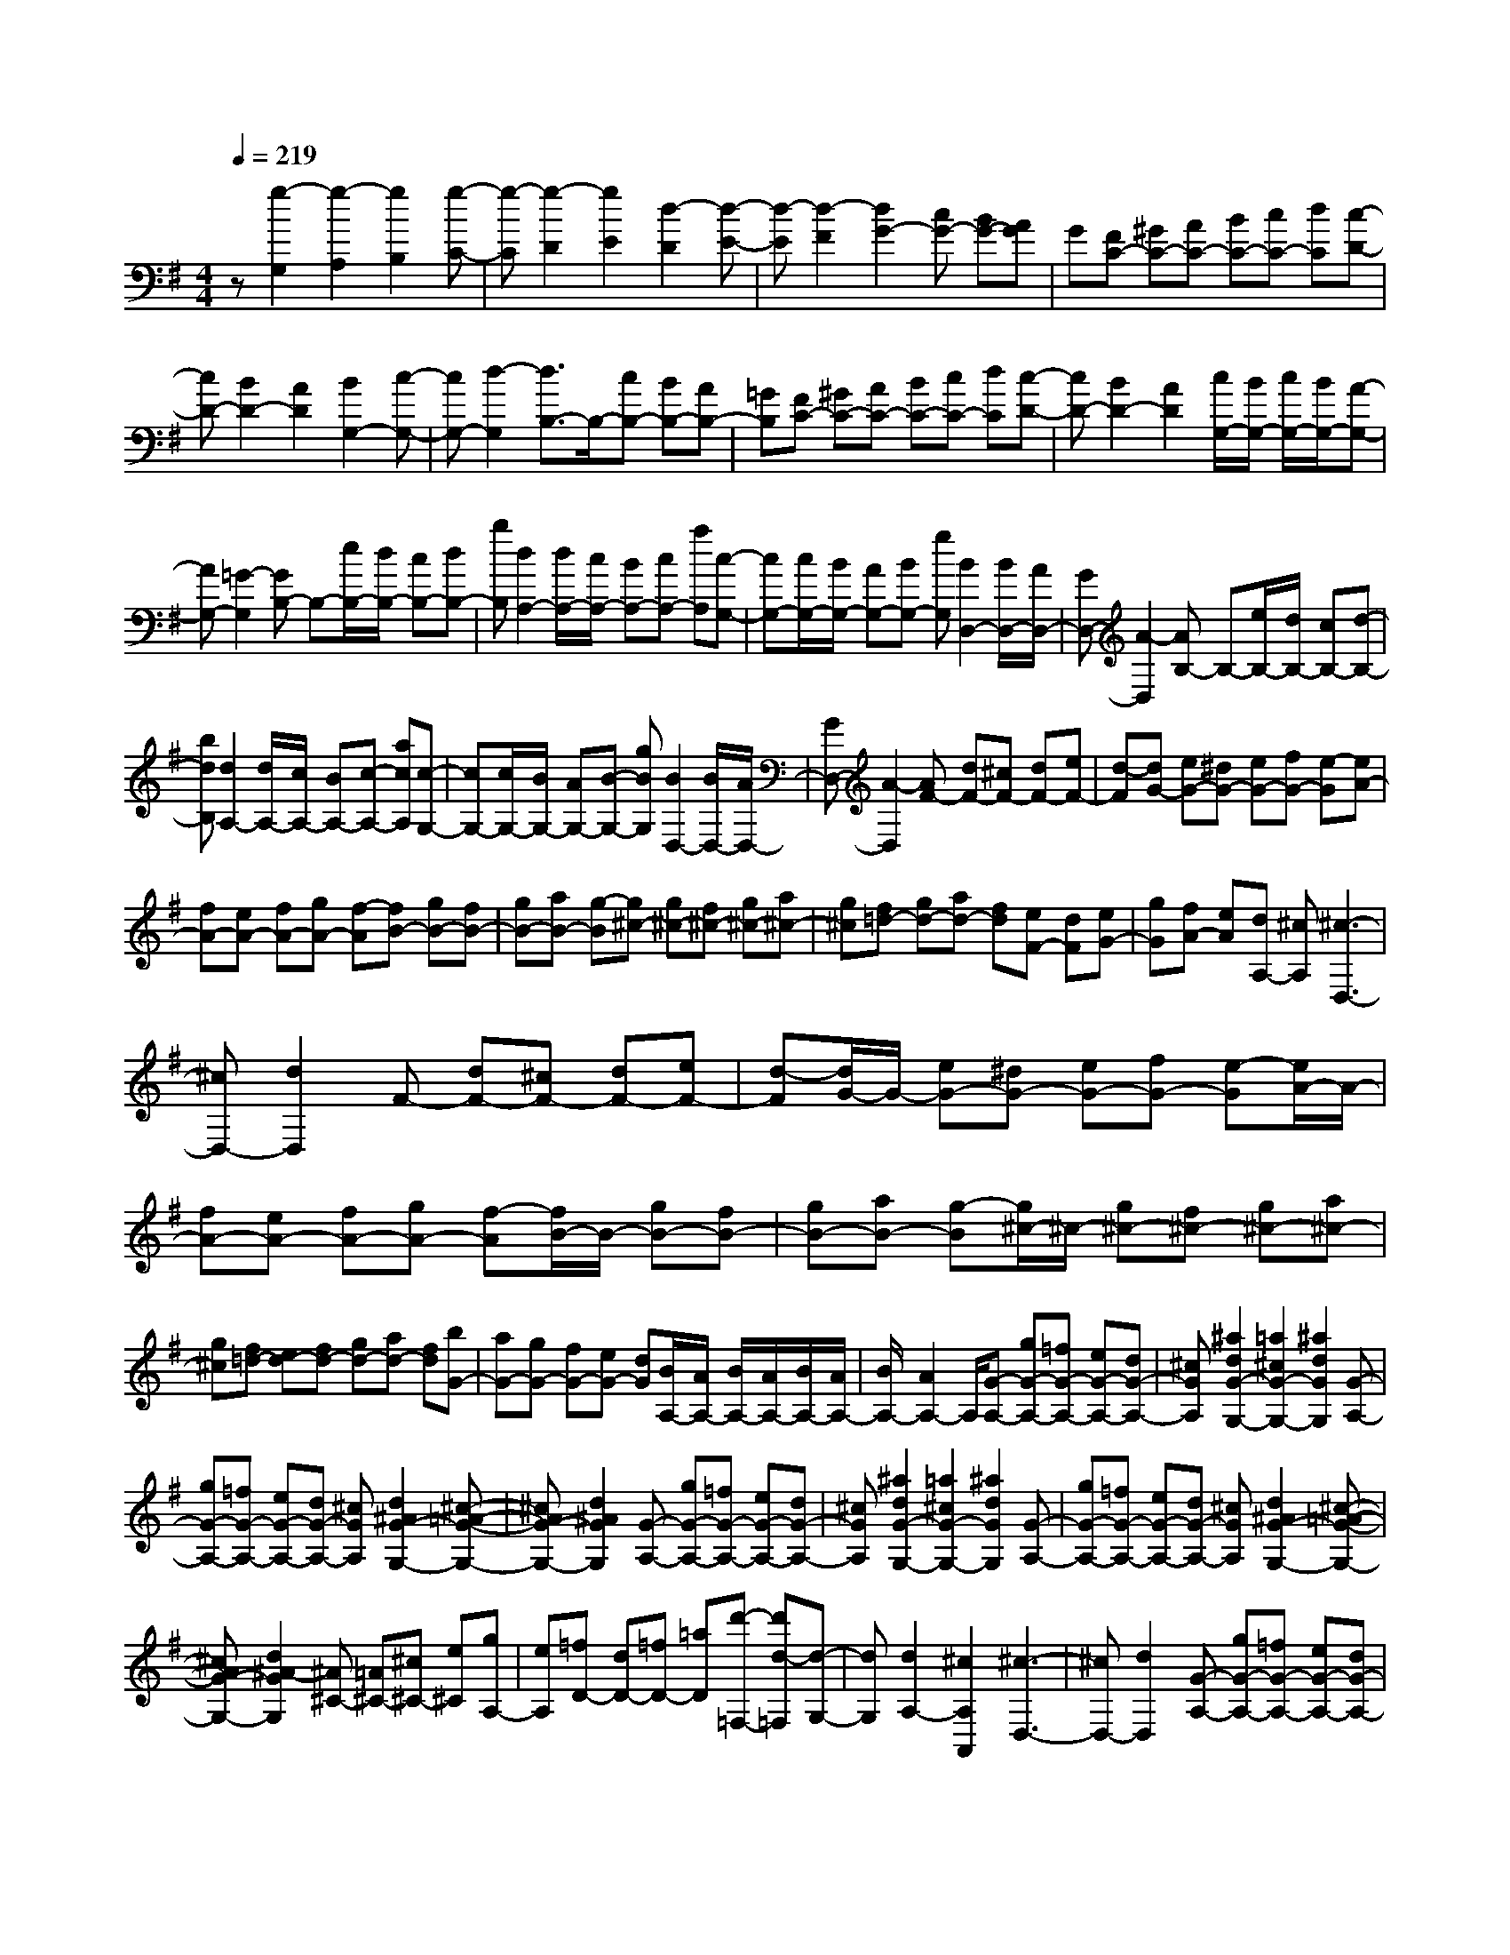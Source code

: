 % input file /home/ubuntu/MusicGeneratorQuin/training_data/scarlatti/K290.MID
X: 1
T: 
M: 4/4
L: 1/8
Q:1/4=219
K:G % 1 sharps
%(C) John Sankey 1998
%%MIDI program 6
%%MIDI program 6
%%MIDI program 6
%%MIDI program 6
%%MIDI program 6
%%MIDI program 6
%%MIDI program 6
%%MIDI program 6
%%MIDI program 6
%%MIDI program 6
%%MIDI program 6
%%MIDI program 6
z[g2-G,2][g2-A,2][g2B,2][g-C-]|[g-C][g2-D2][g2E2][d2-D2][d-E-]|[d-E][d2-F2][d2G2-][cG-] [BG-][AG]|G[FC-] [^GC-][AC-] [BC-][cC-] [dC][c-D-]|
[cD-][B2D2-][A2D2][B2G,2-][c-G,-]|[cG,-][d2-G,2][d3/2B,3/2-]B,/2-[cB,-] [BB,-][AB,-]|[=GB,][FC-] [^GC-][AC-] [BC-][cC-] [dC][c-D-]|[cD-][B2D2-][A2D2][c/2G,/2-][B/2G,/2-] [c/2G,/2-][B/2G,/2-][A-G,-]|
[AG,-][=G2-G,2][GB,-] B,-[e/2B,/2-][d/2B,/2-] [cB,-][dB,-]|[bB,][d2A,2-][d/2A,/2-][c/2A,/2-] [BA,-][cA,-] [aA,][c-G,-]|[cG,-][c/2G,/2-][B/2G,/2-] [AG,-][BG,-] [gG,][B2D,2-][B/2D,/2-][A/2D,/2-]|[GD,-][A2-D,2][AB,-] B,-[e/2B,/2-][d/2B,/2-] [cB,-][d-B,-]|
[bdB,][d2A,2-][d/2A,/2-][c/2A,/2-] [BA,-][c-A,-] [acA,][c-G,-]|[cG,-][c/2G,/2-][B/2G,/2-] [AG,-][B-G,-] [gBG,][B2D,2-][B/2D,/2-][A/2D,/2-]|[GD,-][A2-D,2][AF-] [dF-][^cF-] [dF-][eF-]|[d-F][dG-] [eG-][^dG-] [eG-][fG-] [e-G][eA-]|
[fA-][eA-] [fA-][gA-] [f-A][fB-] [gB-][fB-]|[gB-][aB-] [g-B][g^c-] [g^c-][f^c-] [g^c-][a^c-]|[g^c][f=d-] [gd-][ad-] [fd][eF-] [dF][eG-]|[gG][fA-] [eA][dA,-] [^cA,][^c3-D,3-]|
[^cD,-][d2D,2]F- [dF-][^cF-] [dF-][eF-]|[d-F][d/2G/2-]G/2- [eG-][^dG-] [eG-][fG-] [e-G][e/2A/2-]A/2-|[fA-][eA-] [fA-][gA-] [f-A][f/2B/2-]B/2- [gB-][fB-]|[gB-][aB-] [g-B][g/2^c/2-]^c/2- [g^c-][f^c-] [g^c-][a^c-]|
[g^c][f=d-] [ed-][fd-] [gd-][ad-] [fd][bG-]|[aG-][gG-] [fG-][eG-] [dG][B/2A,/2-][A/2A,/2-] [B/2A,/2-][A/2A,/2-][B/2A,/2-][A/2A,/2-]|[B/2A,/2-][A2A,2-]A,/2[G-A,-] [gG-A,-][=fG-A,-] [eG-A,-][dG-A,-]|[^cGA,][^a2d2G2-G,2-][=a2^c2G2-G,2-][^a2d2G2G,2][G-A,-]|
[gG-A,-][=fG-A,-] [eG-A,-][dG-A,-] [^cGA,][d2^A2G2-G,2-][^c-=A-G-G,-]|[^cAG-G,-][d2^A2G2G,2][G-A,-] [gG-A,-][=fG-A,-] [eG-A,-][dG-A,-]|[^cGA,][^a2d2G2-G,2-][=a2^c2G2-G,2-][^a2d2G2G,2][G-A,-]|[gG-A,-][=fG-A,-] [eG-A,-][dG-A,-] [^cGA,][d2^A2G2-G,2-][^c-=A-G-G,-]|
[^cAG-G,-][d2^A2-G2G,2][^A^C-] [=A^C-][^c^C-] [e^C][gA,-]|[eA,][=fD-] [dD-][=fD-] [=aD][d'-=F,-] [d'd-=F,][d-G,-]|[dG,][d2A,2-][^c2A,2A,,2][^c3-D,3-]|[^cD,-][d2D,2][G-A,-] [gG-A,-][=fG-A,-] [eG-A,-][dG-A,-]|
[^cGA,][^a2d2G2-G,2-][=a2^c2G2-G,2-][^a2d2G2G,2][G-A,-]|[gG-A,-][=fG-A,-] [eG-A,-][dG-A,-] [^cGA,][d2^A2G2-G,2-][^c-=A-G-G,-]|[^cAG-G,-][d2^A2G2G,2][G-A,-] [gG-A,-][=fG-A,-] [eG-A,-][dG-A,-]|[^cGA,][^a2d2G2-G,2-][=a2^c2G2-G,2-][^a2d2G2G,2][G-A,-]|
[gG-A,-][=fG-A,-] [eG-A,-][dG-A,-] [^cGA,][d2^A2G2-G,2-][^c-=A-G-G,-]|[^cAG-G,-][d2-^A2G2G,2][d^C-] [=A^C-][^c^C-] [e^C][gA,-]|[eA,][=fD-] [dD-][=fD-] [=aD][d'-=F,-] [d'-d-=F,][d'-d-G,-]|[d'dG,][d2A,2-][^c2A,2A,,2]D,2-[^gD,-]|
[aD,-][bD,-] [a-D,][a2^F,2-][^cF,-] [dF,-][eF,-]|[d-F,][d2G,2-][^GG,-] [AG,-][BG,-] [AG,][=G-A,-]|[eGA,-][F-A,-] [dFA,-][E-A,-] [^cEA,][d2D,2-][^gD,-]|[aD,-][bD,-] [a-D,][aF,-] F,-[^cF,-] [dF,-][eF,-]|
[d-F,][dG,-] G,-[^GG,-] [AG,-][BG,-] [AG,][=GA,-]|[e-A,-][eFA,-] [d-A,-][dEA,-] [^cA,][dD,-] [aD,-][^fD,-]|[dD,-][AD,-] [FD,][D2D,2][f/2A,/2-][e/2A,/2-] [f/2A,/2-][e/2A,/2-][f/2A,/2-A,,/2-][e/2A,/2-A,,/2-]|[d/2A,/2-A,,/2-][e/2A,/2A,,/2][dD,-] [aD,-][fD,-] [dD,-][AD,-] [FD,][D-D,-]|
[DD,][f/2A,/2-][e/2A,/2-] [f/2A,/2-][e/2A,/2-][f/2A,/2-A,,/2-][e/2A,/2-A,,/2-] [d/2A,/2-A,,/2-][e/2A,/2A,,/2][d3-D,3-D,,3-]|[d2-D,2-D,,2] [dD,]B,- [GB,-][FB,-] [GB,-][AB,-]|[G-B,][G=C-] [AC-][^GC-] [AC-][BC-] [A-C][AD-]|[dD-][=cD-] [BD][eE-] [d-E][d/2A,/2-][c/2A,/2-] [d/2A,/2-][c/2A,/2-][B-A,-]|
[BA,-][A2A,2]C- [EC-][^DC-] [EC-][FC-]|[E-C][EB,-] [=GB,-][FB,-] [GB,-][AB,-] [G-B,][GA,-F,-]|[AA,-F,-][GA,-F,-] [AA,F,][f^D,-] [A-^D,][A/2E,/2-][G/2E,/2-] [A/2E,/2-][G/2E,/2-][F-E,-]|[FE,-][E2-E,2][EB,-G,-] [EB,-G,-][^DB,-G,-] [EB,-G,-][FB,-G,-]|
[E-B,G,][EC-A,-] [FC-A,-][EC-A,-] [FC-A,-][GC-A,-] [F-CA,][F=D-B,-]|[GD-B,-][FD-B,-] [GD-B,-][AD-B,-] [BDB,][cC-] [dC-][eC-]|[cC][BD-] [AD][c/2G,/2-][B/2G,/2-] [c/2G,/2-][B/2G,/2-][A2G,2-][G-G,-]|[G-G,][GB,-] B,-[e/2B,/2-][d/2B,/2-] [cB,-][dB,-] [bB,][d-A,-]|
[dA,-][d/2A,/2-][c/2A,/2-] [BA,-][cA,-] [aA,][c2G,2-][c/2G,/2-][B/2G,/2-]|[AG,-][BG,-] [=gG,][B2=D,2-][B/2D,/2-][A/2D,/2-] [GD,-][A-D,-]|[A-D,][AB,-] B,-[e/2B,/2-][d/2B,/2-] [cB,-][d-B,-] [bdB,][d-A,-]|[dA,-][d/2A,/2-][c/2A,/2-] [BA,-][c-A,-] [acA,][c2G,2-][c/2G,/2-][B/2G,/2-]|
[AG,-][B-G,-] [gBG,][B2D,2-][B/2D,/2-][A/2D,/2-] [GD,-][A-D,-]|[A-D,][AC-D,-] [cC-D,-][^AC-D,-] [=AC-D,-][GC-D,-] [FCD,][^d-G-C-C,-]|[^dGC-C,-][=d2F2C2-C,2-][^d2G2C2C,2][C-D,-] [cC-D,-][^AC-D,-]|[=AC-D,-][GC-D,-] [FCD,][g2^d2C2-C,2-][f2=d2C2-C,2-][g-^d-C-C,-]|
[g^dCC,][C-D,-] [cC-D,-][^AC-D,-] [=AC-D,-][GC-D,-] [FCD,][^d-G-C-C,-]|[^dGC-C,-][=d2F2C2-C,2-][^d2G2C2C,2][C-D,-] [cC-D,-][^AC-D,-]|[=AC-D,-][GC-D,-] [FCD,][g2^d2C2-C,2-][f2=d2C2-C,2-][g-^d-C-C,-]|[g-^dCC,][gF,-] [AF,-][cF,-] [fF,][aD,-] [cD,][^A-G,-]|
[^AG,][c2A,2][=d2^A,2][^d2C2][G-D-]|[GD-][F2D2D,2][F4G,4-][G-G,-]|[G/2-G,/2]G/2[C-D,-] [cC-D,-][^AC-D,-] [=AC-D,-][GC-D,-] [FCD,][^d-G-C-C,-]|[^dGC-C,-][=d2F2C2-C,2-][^d2G2C2C,2][C-D,-] [cC-D,-][^AC-D,-]|
[=AC-D,-][GC-D,-] [FCD,][g2^d2C2-C,2-][f2=d2C2-C,2-][g-^d-C-C,-]|[g^dCC,][C-D,-] [cC-D,-][^AC-D,-] [=AC-D,-][GC-D,-] [FCD,][^d-G-C-C,-]|[^dGC-C,-][=d2F2C2-C,2-][^d2G2C2C,2][C-D,-] [cC-D,-][^AC-D,-]|[=AC-D,-][GC-D,-] [FCD,][g2^d2C2-C,2-][f2=d2C2-C,2-][g-^d-C-C,-]|
[g^dCC,]F,- [AF,-][cF,-] [fF,][aD,-] [cD,][^A-G,-]|[^AG,][c2=A,2][=d2^A,2][^d2C2][G-D-]|[GD-][F2D2D,2]G,2-[FG,-] [GG,-][=AG,-]|[G-G,][G2B,2-][^cB,-] [=dB,-][eB,-] [d-B,][d-C-]|
[dC-][fC-] [gC-][aC-] [gC][=c-D-] [acD-][B-D-]|[gBD-][A-D-] [fAD]G,2-[FG,-] [GG,-][AG,-]|[G-G,][GB,-] B,-[^cB,-] [dB,-][eB,-] [d-B,][dC-]|C-[fC-] [gC-][aC-] [gC][=cD-] [a-D-][aBD-]|
[g-D-][gAD-] [fD][g-G,-G,,-] [g-dG,-G,,-][g-BG,-G,,-] [g-GG,-G,,-][gdG,-G,,-]|[gG,G,,][G2G,2][B/2D/2-][A/2D/2-] [B/2D/2-][A/2D/2][B/2D,/2-][A/2D,/2-] [G/2D,/2-][A/2D,/2][BG,-]|[G-G,-][BG-G,-] [dG-G,-][g2G2G,2][G2G,,2][B/2D,/2-][A/2D,/2-]|[B/2D,/2-]D,/2-[A/2D,/2-][B/2D,/2-D,,/2-] [A/2D,/2-D,,/2-][G/2D,/2D,,/2-][A/2D,,/2][G4-G,4-G,,4-][G/2-G,/2-G,,/2-]|
[G8-G,8-G,,8-]|[G4-G,4-G,,4-] [G3/2G,3/2G,,3/2]
